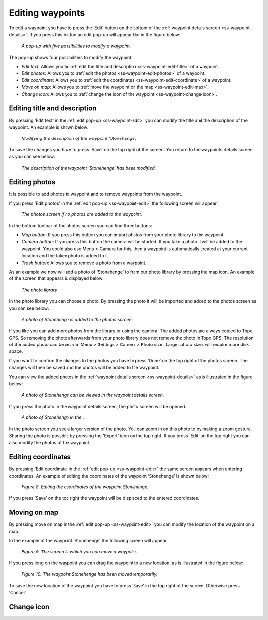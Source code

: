 .. _ss-waypoint-edit:

Editing waypoints
=================
To edit a waypoint you have to press the ‘Edit’ button on the bottom of the :ref:`waypoint details screen <ss-waypoint-details>`.
If you press this button an edit pop-up will appear like in the figure below:

.. figure:: _static/waypoint-edit.png
   :height: 568px
   :width: 320px
   :alt: Editing Waypoints Topo GPS

   *A pop-up with five possibilities to modify a waypoint.*

The pop-up shows four possibilities to modify the waypoint.

- *Edit text*: Allows you to :ref:`edit the title and description <ss-waypoint-edit-title>` of a waypoint.
- *Edit photos*: Allows you to :ref:`edit the photos <ss-waypoint-edit-photos>` of a waypoint.
- *Edit coordinate*: Allows you to :ref:`edit the coordinates <ss-waypoint-edit-coordinate>` of a waypoint.
- *Move on map*: Allows you to :ref:`move the waypoint on the map <ss-waypoint-edit-map>`.
- *Change icon*: Allows you to :ref:`change the icon of the waypoint <ss-waypoint-change-icon>`.

.. _ss-waypoint-edit-title:

Editing title and description
~~~~~~~~~~~~~~~~~~~~~~~~~~~~~
By pressing ‘Edit text’ in the :ref:`edit pop-up <ss-waypoint-edit>` you can modify the title and
the description of the waypoint. An example is shown below:

.. figure:: _static/waypoint-edit-text1.png
   :height: 568px
   :width: 320px
   :alt: Editing Waypoints Topo GPS

   *Modifying the description of the waypoint ‘Stonehenge’.*

To save the changes you have to press ‘Save’ on the top right of the screen. You return to the waypoints details screen as you can see below:

.. figure:: _static/waypoint-edit-text2.png
   :height: 568px
   :width: 320px
   :alt: Editing Waypoints Topo GPS

   *The description of the waypoint ‘Stonehenge’ has been modified.*


.. _ss-waypoint-edit-photos:

Editing photos
~~~~~~~~~~~~~~
It is possible to add photos to waypoint and to remove waypoints from the waypoint.

If you press ‘Edit photos’ in the :ref:`edit pop-up <ss-waypoint-edit>` the following screen will appear.

.. figure:: _static/waypoint-photo1.png
   :height: 568px
   :width: 320px
   :alt: Empty photos screen Topo GPS

   *The photos screen if no photos are added to the waypoint.*

In the bottom toolbar of the photos screen you can find three buttons:

- *Map button*: If you press this button you can import photos from your photo library to the waypoint.
- *Camera button*: If you press this button the camera will be started. If you take a photo it will be added to the waypoint. You could also use Menu > Camera for this, then a waypoint is automatically created at your current location and the taken photo is added to it.
- *Trash button*: Allows you to remove a photo from a waypoint.

As an example we now will add a photo of ’Stonehenge’ to from our photo library by pressing the map icon. An example of the screen that appears is displayed below:

.. figure:: _static/waypoint-photo2.jpg
   :height: 568px
   :width: 320px
   :alt: Choosing photo from photo library Topo GPS

   *The photo library*

In the photo library you can choose a photo. By pressing the photo it will be imported and added to the photos screen as you can see below:

.. figure:: _static/waypoint-photo3.jpg
   :height: 568px
   :width: 320px
   :alt: Photos screen with photo Topo GPS

   *A photo of Stonehenge is added to the photos screen.*

If you like you can add more photos from the library or using the camera. The added photos are always copied to Topo GPS. So removing the photo afterwards from your photo library does not remove the photo in Topo GPS. The resolution of the added photo can be set via 'Menu > Settings > Camera > Photo size'. Larger photo sizes will require more disk space.

If you want to confirm the changes to the photos you have to press ‘Done’ on the top right of the photos screen. The changes will then be saved and the photos will be added to the waypoint.  

You can view the added photos in the :ref:`waypoint details screen <ss-waypoint-details>` as is illustrated in the figure below:

.. figure:: _static/waypoint-photo4.jpg
   :height: 568px
   :width: 320px
   :alt: Editing Waypoints Topo GPS

   *A photo of Stonehenge can be viewed in the waypoint details screen.*

If you press the photo in the waypoint details screen, the photo screen will be opened.

.. figure:: _static/waypoint-photo5.jpg
   :height: 568px
   :width: 320px
   :alt: Editing Waypoints Topo GPS

   *A photo of Stonehenge in the .*

In the photo screen you see a larger version of the photo. You can zoom in on this photo to by making a zoom gesture. Sharing the photo is possible by pressing the 'Export' icon on the top right. If you press 'Edit' on the top right you can also modify the photos of the waypoint.


.. _ss-waypoint-edit-coordinates:

Editing coordinates
~~~~~~~~~~~~~~~~~~~
By pressing ‘Edit coordinate’ in the :ref:`edit pop-up <ss-waypoint-edit>` 
the same screen appears when entering coordinates. An example 
of editing the coordinates of the waypoint ‘Stonehenge’ is shown below:

.. figure:: _static/waypoint-edit-coordinate.png
   :height: 568px
   :width: 320px
   :alt: Editing Waypoints Topo GPS

   *Figure 8. Editing the coordinates of the waypoint Stonehenge.*

If you press ‘Save’ on the top right the waypoint will be displaced to
the entered coordinates.

.. _ss-waypoint-edit-map:

Moving on map
~~~~~~~~~~~~~
By pressing move on map in the :ref:`edit pop-up <ss-waypoint-edit>` you
can modify the location of the waypoint on a map.

In the example of the waypoint ‘Stonehenge’ the following screen will appear.

.. figure:: _static/waypoint-move-map1.png
   :height: 568px
   :width: 320px
   :alt: Editing Waypoints Topo GPS

   *Figure 9. The screen in which you can move a waypoint.*

If you press long on the waypoint you can drag the waypoint to a
new location, as is illustrated in the figure below:

.. figure:: _static/waypoint-move-map2.png
   :height: 568px
   :width: 320px
   :alt: Editing Waypoints Topo GPS

   *Figure 10. The waypoint Stonehenge has been moved temporarily.*

To save the new location of the waypoint you have to press ‘Save’ in the top right of the screen. Otherwise press ‘Cancel’.


.. _ss-waypoint-change-icon:

Change icon
~~~~~~~~~~~

